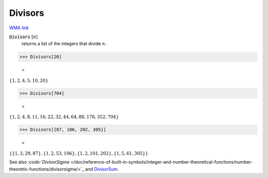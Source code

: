 Divisors
========

`WMA link <https://reference.wolfram.com/language/ref/Divisors.html>`_


:code:`Divisors` [:math:`n`]
    returns a list of the integers that divide :math:`n`.





>>> Divisors[20]

    =
:math:`\left\{1,2,4,5,10,20\right\}`


>>> Divisors[704]

    =
:math:`\left\{1,2,4,8,11,16,22,32,44,64,88,176,352,704\right\}`


>>> Divisors[{87, 106, 202, 305}]

    =
:math:`\left\{\left\{1,3,29,87\right\},\left\{1,2,53,106\right\},\left\{1,2,101,202\right\},\left\{1,5,61,305\right\}\right\}`



See also `:code:`DivisorSigma`  </doc/reference-of-built-in-symbols/integer-and-number-theoretical-functions/number-theoretic-functions/divisorsigma/>`_ and `DivisorSum </doc/reference-of-built-in-symbols/integer-and-number-theoretical-functions/number-theoretic-functions/divisorsum/>`_.